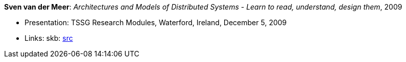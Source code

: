 *Sven van der Meer*: _Architectures and Models of Distributed Systems - Learn to read, understand, design them_, 2009

* Presentation: TSSG Research Modules, Waterford, Ireland, December 5, 2009
* Links:
       skb: link:https://github.com/vdmeer/skb/tree/master/library/talks/presentations/2000/vandermeer-2009-tssg_rm.adoc[src]
ifdef::local[]
    ┃ link:/library/talks/presentation/2000/[Folder]
endif::[]


